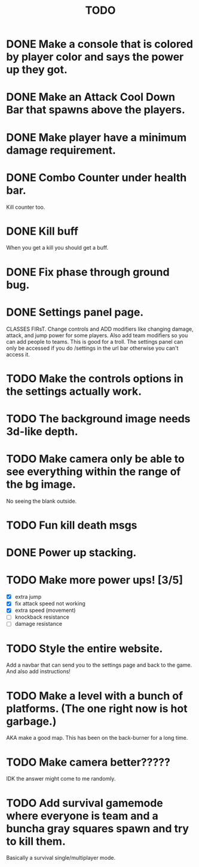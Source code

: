 #+TITLE: TODO

* DONE Make a console that is colored by player color and says the power up they got.
* DONE Make an Attack Cool Down Bar that spawns above the players.
* DONE Make player have a minimum damage requirement.
* DONE Combo Counter under health bar.
Kill counter too.
* DONE Kill buff
When you get a kill you should get a buff.
* DONE Fix phase through ground bug.
* DONE Settings panel page.
CLASSES FIRsT.
Change controls and ADD modifiers like changing damage, attack, and jump power for some players. Also add team modifiers so you can add people to teams.
This is good for a troll. The settings panel can only be accessed if you do /settings in the url bar otherwise you can't access it.
* TODO Make the controls options in the settings actually work.
* TODO The background image needs 3d-like depth.
* TODO Make camera only be able to see everything within the range of the bg image.
No seeing the blank outside.
* TODO Fun kill death msgs
* DONE Power up stacking.
* TODO Make more power ups! [3/5]
+ [X] extra jump
+ [X] fix attack speed not working
+ [X] extra speed (movement)
+ [ ] knockback resistance
+ [ ] damage resistance
* TODO Style the entire website.
Add a navbar that can send you to the settings page and back to the game. And also add instructions!
* TODO Make a level with a bunch of platforms. (The one right now is hot garbage.)
AKA make a good map. This has been on the back-burner for a long time.
* TODO Make camera better?????
IDK the answer might come to me randomly.
* TODO Add survival gamemode where everyone is team and a buncha gray squares spawn and try to kill them.
Basically a survival single/multiplayer mode.
